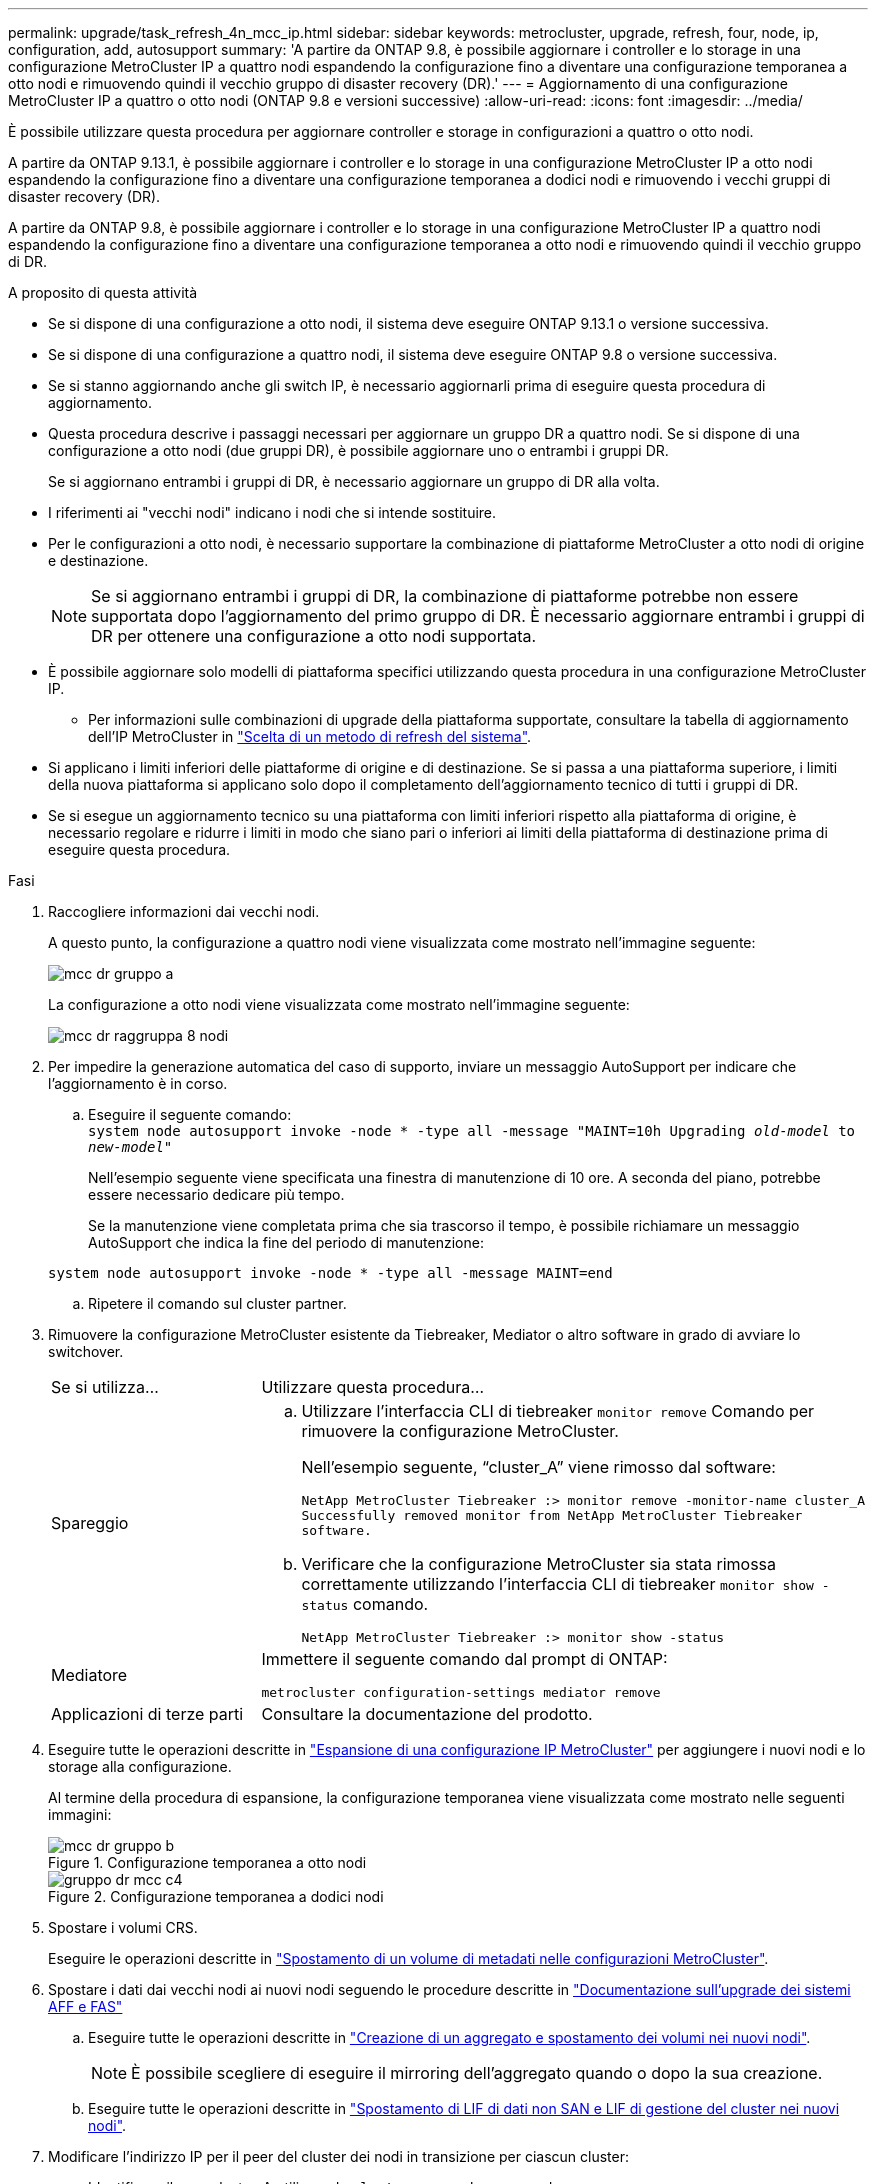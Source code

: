 ---
permalink: upgrade/task_refresh_4n_mcc_ip.html 
sidebar: sidebar 
keywords: metrocluster, upgrade, refresh, four, node, ip, configuration, add, autosupport 
summary: 'A partire da ONTAP 9.8, è possibile aggiornare i controller e lo storage in una configurazione MetroCluster IP a quattro nodi espandendo la configurazione fino a diventare una configurazione temporanea a otto nodi e rimuovendo quindi il vecchio gruppo di disaster recovery (DR).' 
---
= Aggiornamento di una configurazione MetroCluster IP a quattro o otto nodi (ONTAP 9.8 e versioni successive)
:allow-uri-read: 
:icons: font
:imagesdir: ../media/


[role="lead"]
È possibile utilizzare questa procedura per aggiornare controller e storage in configurazioni a quattro o otto nodi.

A partire da ONTAP 9.13.1, è possibile aggiornare i controller e lo storage in una configurazione MetroCluster IP a otto nodi espandendo la configurazione fino a diventare una configurazione temporanea a dodici nodi e rimuovendo i vecchi gruppi di disaster recovery (DR).

A partire da ONTAP 9.8, è possibile aggiornare i controller e lo storage in una configurazione MetroCluster IP a quattro nodi espandendo la configurazione fino a diventare una configurazione temporanea a otto nodi e rimuovendo quindi il vecchio gruppo di DR.

.A proposito di questa attività
* Se si dispone di una configurazione a otto nodi, il sistema deve eseguire ONTAP 9.13.1 o versione successiva.
* Se si dispone di una configurazione a quattro nodi, il sistema deve eseguire ONTAP 9.8 o versione successiva.
* Se si stanno aggiornando anche gli switch IP, è necessario aggiornarli prima di eseguire questa procedura di aggiornamento.
* Questa procedura descrive i passaggi necessari per aggiornare un gruppo DR a quattro nodi. Se si dispone di una configurazione a otto nodi (due gruppi DR), è possibile aggiornare uno o entrambi i gruppi DR.
+
Se si aggiornano entrambi i gruppi di DR, è necessario aggiornare un gruppo di DR alla volta.

* I riferimenti ai "vecchi nodi" indicano i nodi che si intende sostituire.
* Per le configurazioni a otto nodi, è necessario supportare la combinazione di piattaforme MetroCluster a otto nodi di origine e destinazione.
+

NOTE: Se si aggiornano entrambi i gruppi di DR, la combinazione di piattaforme potrebbe non essere supportata dopo l'aggiornamento del primo gruppo di DR. È necessario aggiornare entrambi i gruppi di DR per ottenere una configurazione a otto nodi supportata.

* È possibile aggiornare solo modelli di piattaforma specifici utilizzando questa procedura in una configurazione MetroCluster IP.
+
** Per informazioni sulle combinazioni di upgrade della piattaforma supportate, consultare la tabella di aggiornamento dell'IP MetroCluster in link:../upgrade/concept_choosing_tech_refresh_mcc.html#supported-metrocluster-ip-tech-refresh-combinations["Scelta di un metodo di refresh del sistema"].


* Si applicano i limiti inferiori delle piattaforme di origine e di destinazione. Se si passa a una piattaforma superiore, i limiti della nuova piattaforma si applicano solo dopo il completamento dell'aggiornamento tecnico di tutti i gruppi di DR.
* Se si esegue un aggiornamento tecnico su una piattaforma con limiti inferiori rispetto alla piattaforma di origine, è necessario regolare e ridurre i limiti in modo che siano pari o inferiori ai limiti della piattaforma di destinazione prima di eseguire questa procedura.


.Fasi
. Raccogliere informazioni dai vecchi nodi.
+
A questo punto, la configurazione a quattro nodi viene visualizzata come mostrato nell'immagine seguente:

+
image::../media/mcc_dr_group_a.png[mcc dr gruppo a]

+
La configurazione a otto nodi viene visualizzata come mostrato nell'immagine seguente:

+
image::../media/mcc_dr_groups_8_node.gif[mcc dr raggruppa 8 nodi]

. Per impedire la generazione automatica del caso di supporto, inviare un messaggio AutoSupport per indicare che l'aggiornamento è in corso.
+
.. Eseguire il seguente comando: +
`system node autosupport invoke -node * -type all -message "MAINT=10h Upgrading _old-model_ to _new-model"_`
+
Nell'esempio seguente viene specificata una finestra di manutenzione di 10 ore. A seconda del piano, potrebbe essere necessario dedicare più tempo.

+
Se la manutenzione viene completata prima che sia trascorso il tempo, è possibile richiamare un messaggio AutoSupport che indica la fine del periodo di manutenzione:

+
`system node autosupport invoke -node * -type all -message MAINT=end`

.. Ripetere il comando sul cluster partner.


. Rimuovere la configurazione MetroCluster esistente da Tiebreaker, Mediator o altro software in grado di avviare lo switchover.
+
[cols="2*"]
|===


| Se si utilizza... | Utilizzare questa procedura... 


 a| 
Spareggio
 a| 
.. Utilizzare l'interfaccia CLI di tiebreaker `monitor remove` Comando per rimuovere la configurazione MetroCluster.
+
Nell'esempio seguente, "`cluster_A`" viene rimosso dal software:

+
[listing]
----

NetApp MetroCluster Tiebreaker :> monitor remove -monitor-name cluster_A
Successfully removed monitor from NetApp MetroCluster Tiebreaker
software.
----
.. Verificare che la configurazione MetroCluster sia stata rimossa correttamente utilizzando l'interfaccia CLI di tiebreaker `monitor show -status` comando.
+
[listing]
----

NetApp MetroCluster Tiebreaker :> monitor show -status
----




 a| 
Mediatore
 a| 
Immettere il seguente comando dal prompt di ONTAP:

`metrocluster configuration-settings mediator remove`



 a| 
Applicazioni di terze parti
 a| 
Consultare la documentazione del prodotto.

|===
. Eseguire tutte le operazioni descritte in link:../upgrade/task_expand_a_four_node_mcc_ip_configuration.html["Espansione di una configurazione IP MetroCluster"] per aggiungere i nuovi nodi e lo storage alla configurazione.
+
Al termine della procedura di espansione, la configurazione temporanea viene visualizzata come mostrato nelle seguenti immagini:

+
.Configurazione temporanea a otto nodi
image::../media/mcc_dr_group_b.png[mcc dr gruppo b]

+
.Configurazione temporanea a dodici nodi
image::../media/mcc_dr_group_c4.png[gruppo dr mcc c4]

. Spostare i volumi CRS.
+
Eseguire le operazioni descritte in link:../maintain/task_move_a_metadata_volume_in_mcc_configurations.html["Spostamento di un volume di metadati nelle configurazioni MetroCluster"].

. Spostare i dati dai vecchi nodi ai nuovi nodi seguendo le procedure descritte in link:https://docs.netapp.com/us-en/ontap-systems-upgrade/index.html["Documentazione sull'upgrade dei sistemi AFF e FAS"^]
+
.. Eseguire tutte le operazioni descritte in http://docs.netapp.com/platstor/topic/com.netapp.doc.hw-upgrade-controller/GUID-AFE432F6-60AD-4A79-86C0-C7D12957FA63.html["Creazione di un aggregato e spostamento dei volumi nei nuovi nodi"^].
+

NOTE: È possibile scegliere di eseguire il mirroring dell'aggregato quando o dopo la sua creazione.

.. Eseguire tutte le operazioni descritte in http://docs.netapp.com/platstor/topic/com.netapp.doc.hw-upgrade-controller/GUID-95CA9262-327D-431D-81AA-C73DEFF3DEE2.html["Spostamento di LIF di dati non SAN e LIF di gestione del cluster nei nuovi nodi"].


. Modificare l'indirizzo IP per il peer del cluster dei nodi in transizione per ciascun cluster:
+
.. Identificare il peer cluster_A utilizzando `cluster peer show` comando:
+
[listing]
----
cluster_A::> cluster peer show
Peer Cluster Name         Cluster Serial Number Availability   Authentication
------------------------- --------------------- -------------- --------------
cluster_B         1-80-000011           Unavailable    absent
----
+
... Modificare l'indirizzo IP del peer cluster_A:
+
`cluster peer modify -cluster cluster_A -peer-addrs node_A_3_IP -address-family ipv4`



.. Identificare il peer cluster_B utilizzando `cluster peer show` comando:
+
[listing]
----
cluster_B::> cluster peer show
Peer Cluster Name         Cluster Serial Number Availability   Authentication
------------------------- --------------------- -------------- --------------
cluster_A         1-80-000011           Unavailable    absent
----
+
... Modificare l'indirizzo IP del peer cluster_B:
+
`cluster peer modify -cluster cluster_B -peer-addrs node_B_3_IP -address-family ipv4`



.. Verificare che l'indirizzo IP del peer del cluster sia aggiornato per ciascun cluster:
+
... Verificare che l'indirizzo IP sia aggiornato per ciascun cluster utilizzando `cluster peer show -instance` comando.
+
Il `Remote Intercluster Addresses` Nei seguenti esempi viene visualizzato l'indirizzo IP aggiornato.

+
Esempio per cluster_A:

+
[listing]
----
cluster_A::> cluster peer show -instance

Peer Cluster Name: cluster_B
           Remote Intercluster Addresses: 172.21.178.204, 172.21.178.212
      Availability of the Remote Cluster: Available
                     Remote Cluster Name: cluster_B
                     Active IP Addresses: 172.21.178.212, 172.21.178.204
                   Cluster Serial Number: 1-80-000011
                    Remote Cluster Nodes: node_B_3-IP,
                                          node_B_4-IP
                   Remote Cluster Health: true
                 Unreachable Local Nodes: -
          Address Family of Relationship: ipv4
    Authentication Status Administrative: use-authentication
       Authentication Status Operational: ok
                        Last Update Time: 4/20/2023 18:23:53
            IPspace for the Relationship: Default
Proposed Setting for Encryption of Inter-Cluster Communication: -
Encryption Protocol For Inter-Cluster Communication: tls-psk
  Algorithm By Which the PSK Was Derived: jpake

cluster_A::>

----
+
Esempio per cluster_B.

+
[listing]
----
cluster_B::> cluster peer show -instance

                       Peer Cluster Name: cluster_A
           Remote Intercluster Addresses: 172.21.178.188, 172.21.178.196 <<<<<<<< Should reflect the modified address
      Availability of the Remote Cluster: Available
                     Remote Cluster Name: cluster_A
                     Active IP Addresses: 172.21.178.196, 172.21.178.188
                   Cluster Serial Number: 1-80-000011
                    Remote Cluster Nodes: node_A_3-IP,
                                          node_A_4-IP
                   Remote Cluster Health: true
                 Unreachable Local Nodes: -
          Address Family of Relationship: ipv4
    Authentication Status Administrative: use-authentication
       Authentication Status Operational: ok
                        Last Update Time: 4/20/2023 18:23:53
            IPspace for the Relationship: Default
Proposed Setting for Encryption of Inter-Cluster Communication: -
Encryption Protocol For Inter-Cluster Communication: tls-psk
  Algorithm By Which the PSK Was Derived: jpake

cluster_B::>
----




. Seguire la procedura descritta in link:concept_removing_a_disaster_recovery_group.html["Rimozione di un gruppo di disaster recovery"] Per rimuovere il vecchio gruppo DR.
. Se si desidera aggiornare entrambi i gruppi di DR in una configurazione a otto nodi, è necessario ripetere l'intera procedura per ciascun gruppo di DR.
+
Dopo aver rimosso il vecchio gruppo DR, la configurazione viene visualizzata come mostrato nelle seguenti immagini:

+
.Configurazione a quattro nodi
image::../media/mcc_dr_group_d.png[gruppo dr mcc d]

+
.Configurazione a otto nodi
image::../media/mcc_dr_group_c5.png[gruppo dr mcc c5]

. Confermare la modalità operativa della configurazione MetroCluster ed eseguire un controllo MetroCluster.
+
.. Verificare la configurazione MetroCluster e che la modalità operativa sia normale:
+
`metrocluster show`

.. Verificare che siano visualizzati tutti i nodi previsti:
+
`metrocluster node show`

.. Immettere il seguente comando:
+
`metrocluster check run`

.. Visualizzare i risultati del controllo MetroCluster:
+
`metrocluster check show`



. Ripristinare il monitoraggio, se necessario, utilizzando la procedura per la configurazione.
+
[cols="2*"]
|===


| Se si utilizza... | Utilizzare questa procedura 


 a| 
Spareggio
 a| 
link:../tiebreaker/concept_configuring_the_tiebreaker_software.html#adding-metrocluster-configurations["Aggiunta di configurazioni MetroCluster"] Nella sezione _Installazione e configurazione di MetroCluster Tiebreaker_.



 a| 
Mediatore
 a| 
link:https://docs.netapp.com/us-en/ontap-metrocluster/install-ip/concept_mediator_requirements.html["Configurazione del servizio ONTAP Mediator da una configurazione IP MetroCluster"] In _Installazione e configurazione IP MetroCluster_.



 a| 
Applicazioni di terze parti
 a| 
Consultare la documentazione del prodotto.

|===
. Per riprendere la generazione automatica del caso di supporto, inviare un messaggio AutoSupport per indicare che la manutenzione è stata completata.
+
.. Immettere il seguente comando:
+
`system node autosupport invoke -node * -type all -message MAINT=end`

.. Ripetere il comando sul cluster partner.



